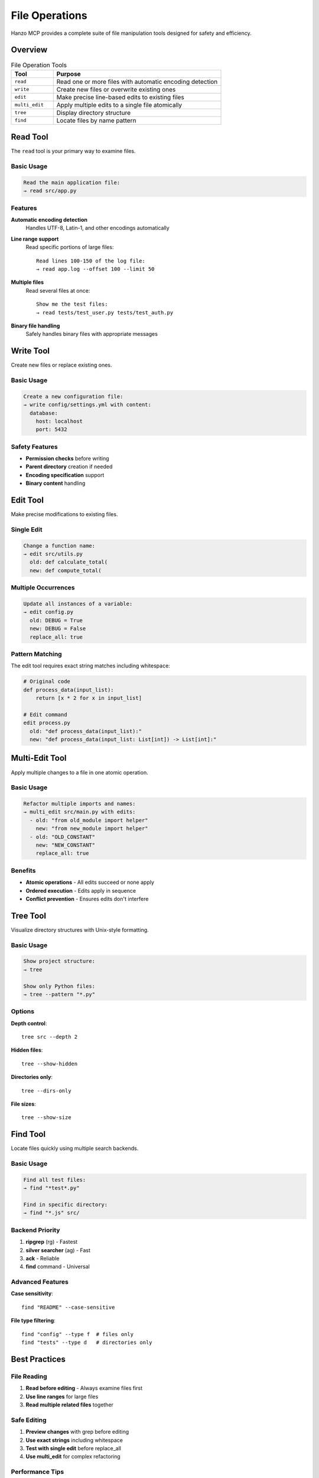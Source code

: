 File Operations
===============

Hanzo MCP provides a complete suite of file manipulation tools designed for safety and efficiency.

Overview
--------

.. list-table:: File Operation Tools
   :header-rows: 1
   :widths: 20 80

   * - Tool
     - Purpose
   * - ``read``
     - Read one or more files with automatic encoding detection
   * - ``write``
     - Create new files or overwrite existing ones
   * - ``edit``
     - Make precise line-based edits to existing files
   * - ``multi_edit``
     - Apply multiple edits to a single file atomically
   * - ``tree``
     - Display directory structure
   * - ``find``
     - Locate files by name pattern

Read Tool
---------

The ``read`` tool is your primary way to examine files.

Basic Usage
~~~~~~~~~~~

.. code-block:: text

    Read the main application file:
    → read src/app.py

Features
~~~~~~~~

**Automatic encoding detection**
    Handles UTF-8, Latin-1, and other encodings automatically

**Line range support**
    Read specific portions of large files::
    
        Read lines 100-150 of the log file:
        → read app.log --offset 100 --limit 50

**Multiple files**
    Read several files at once::
    
        Show me the test files:
        → read tests/test_user.py tests/test_auth.py

**Binary file handling**
    Safely handles binary files with appropriate messages

Write Tool
----------

Create new files or replace existing ones.

Basic Usage
~~~~~~~~~~~

.. code-block:: text

    Create a new configuration file:
    → write config/settings.yml with content:
      database:
        host: localhost
        port: 5432

Safety Features
~~~~~~~~~~~~~~~

- **Permission checks** before writing
- **Parent directory** creation if needed
- **Encoding specification** support
- **Binary content** handling

Edit Tool
---------

Make precise modifications to existing files.

Single Edit
~~~~~~~~~~~

.. code-block:: text

    Change a function name:
    → edit src/utils.py
      old: def calculate_total(
      new: def compute_total(

Multiple Occurrences
~~~~~~~~~~~~~~~~~~~~

.. code-block:: text

    Update all instances of a variable:
    → edit config.py
      old: DEBUG = True
      new: DEBUG = False
      replace_all: true

Pattern Matching
~~~~~~~~~~~~~~~~

The edit tool requires exact string matches including whitespace:

.. code-block:: python

    # Original code
    def process_data(input_list):
        return [x * 2 for x in input_list]
    
    # Edit command
    edit process.py
      old: "def process_data(input_list):"
      new: "def process_data(input_list: List[int]) -> List[int]:"

Multi-Edit Tool
---------------

Apply multiple changes to a file in one atomic operation.

Basic Usage
~~~~~~~~~~~

.. code-block:: text

    Refactor multiple imports and names:
    → multi_edit src/main.py with edits:
      - old: "from old_module import helper"
        new: "from new_module import helper"
      - old: "OLD_CONSTANT"
        new: "NEW_CONSTANT"
        replace_all: true

Benefits
~~~~~~~~

- **Atomic operations** - All edits succeed or none apply
- **Ordered execution** - Edits apply in sequence
- **Conflict prevention** - Ensures edits don't interfere

Tree Tool
---------

Visualize directory structures with Unix-style formatting.

Basic Usage
~~~~~~~~~~~

.. code-block:: text

    Show project structure:
    → tree

    Show only Python files:
    → tree --pattern "*.py"

Options
~~~~~~~

**Depth control**::

    tree src --depth 2

**Hidden files**::

    tree --show-hidden

**Directories only**::

    tree --dirs-only

**File sizes**::

    tree --show-size

Find Tool
---------

Locate files quickly using multiple search backends.

Basic Usage
~~~~~~~~~~~

.. code-block:: text

    Find all test files:
    → find "*test*.py"
    
    Find in specific directory:
    → find "*.js" src/

Backend Priority
~~~~~~~~~~~~~~~~

1. **ripgrep** (rg) - Fastest
2. **silver searcher** (ag) - Fast  
3. **ack** - Reliable
4. **find** command - Universal

Advanced Features
~~~~~~~~~~~~~~~~~

**Case sensitivity**::

    find "README" --case-sensitive

**File type filtering**::

    find "config" --type f  # files only
    find "tests" --type d   # directories only

Best Practices
--------------

File Reading
~~~~~~~~~~~~

1. **Read before editing** - Always examine files first
2. **Use line ranges** for large files
3. **Read multiple related files** together

Safe Editing
~~~~~~~~~~~~

1. **Preview changes** with grep before editing
2. **Use exact strings** including whitespace
3. **Test with single edit** before replace_all
4. **Use multi_edit** for complex refactoring

Performance Tips
~~~~~~~~~~~~~~~~

1. **Batch operations** when possible
2. **Use patterns** to limit file scope
3. **Leverage caching** for repeated reads

Common Patterns
---------------

**Rename across codebase**::

    # First find occurrences
    grep "OldClassName"
    
    # Then edit each file
    multi_edit file.py with edits:
      - old: "class OldClassName"
        new: "class NewClassName"
      - old: "OldClassName("
        new: "NewClassName("

**Add imports to multiple files**::

    # Find files needing the import
    grep "use_function" --include "*.py"
    
    # Add import to each
    edit file.py
      old: "import os\n"
      new: "import os\nfrom utils import use_function\n"

**Update configuration**::

    # Read current config
    read config/settings.json
    
    # Update values
    edit config/settings.json
      old: '"debug": true'
      new: '"debug": false'

Error Handling
--------------

**File not found**
    - Check path with ``tree`` or ``find``
    - Verify permissions with ``read``

**Edit pattern not found**
    - Use ``grep`` to verify exact text
    - Check whitespace and newlines
    - Consider using ``multi_edit``

**Permission denied**
    - Ensure path is in allowed directories
    - Check file permissions
    - Use appropriate flags

Related Tools
-------------

- :doc:`search-grep` - Find content within files
- :doc:`symbols-ast` - Navigate code structure  
- :doc:`git-integration` - Track file changes